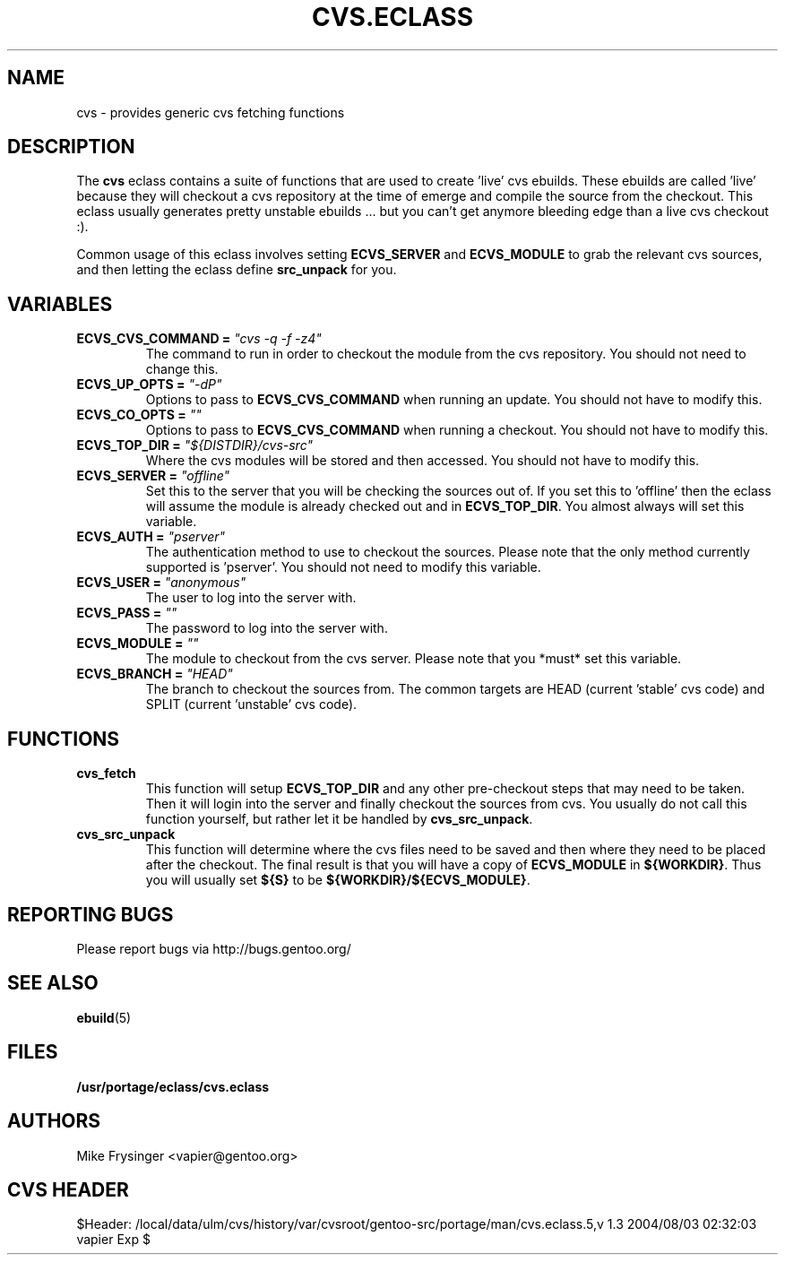 .TH "CVS.ECLASS" "5" "Jun 2003" "Portage 2.0.48" "portage"
.SH "NAME"
cvs \- provides generic cvs fetching functions
.SH "DESCRIPTION"
The \fBcvs\fR eclass contains a suite of functions that are used to
create 'live' cvs ebuilds.  These ebuilds are called 'live' because
they will checkout a cvs repository at the time of emerge and compile
the source from the checkout.  This eclass usually generates pretty
unstable ebuilds ... but you can't get anymore bleeding edge than
a live cvs checkout :).

.br
Common usage of this eclass involves setting \fBECVS_SERVER\fR and
\fBECVS_MODULE\fR to grab the relevant cvs sources, and then letting
the eclass define \fBsrc_unpack\fR for you.
.SH "VARIABLES"
.TP
.B "ECVS_CVS_COMMAND" = \fI"cvs -q -f -z4"\fR
The command to run in order to checkout the module from the cvs
repository.  You should not need to change this.
.TP
.B "ECVS_UP_OPTS" = \fI"-dP"\fR
Options to pass to \fBECVS_CVS_COMMAND\fR when running an update.  
You should not have to modify this.
.TP
.B "ECVS_CO_OPTS" = \fI""\fR
Options to pass to \fBECVS_CVS_COMMAND\fR when running a checkout.  
You should not have to modify this.
.TP
.B "ECVS_TOP_DIR" = \fI"${DISTDIR}/cvs-src"\fR
Where the cvs modules will be stored and then accessed.  You
should not have to modify this.
.TP
.B "ECVS_SERVER" = \fI"offline"\fR
Set this to the server that you will be checking the sources out of.  
If you set this to 'offline' then the eclass will assume the module
is already checked out and in \fBECVS_TOP_DIR\fR.  You almost always
will set this variable.
.TP
.B "ECVS_AUTH" = \fI"pserver"\fR
The authentication method to use to checkout the sources.  Please
note that the only method currently supported is 'pserver'.  You
should not need to modify this variable.
.TP
.B "ECVS_USER" = \fI"anonymous"\fR
The user to log into the server with.
.TP
.B "ECVS_PASS" = \fI""\fR
The password to log into the server with.
.TP
.B "ECVS_MODULE" = \fI""\fR
The module to checkout from the cvs server.  Please note that you
*must* set this variable.
.TP
.B "ECVS_BRANCH" = \fI"HEAD"\fR
The branch to checkout the sources from.  The common targets are
HEAD (current 'stable' cvs code) and SPLIT (current 'unstable' cvs
code).
.SH "FUNCTIONS"
.TP
.B cvs_fetch
This function will setup \fBECVS_TOP_DIR\fR and any other pre-checkout
steps that may need to be taken.  Then it will login into the server
and finally checkout the sources from cvs.  You usually do not call
this function yourself, but rather let it be handled by \fBcvs_src_unpack\fR.
.TP
.B cvs_src_unpack
This function will determine where the cvs files need to be saved and
then where they need to be placed after the checkout.  The final result
is that you will have a copy of \fBECVS_MODULE\fR in \fB${WORKDIR}\fR.  Thus
you will usually set \fB${S}\fR to be \fB${WORKDIR}/${ECVS_MODULE}\fR.
.SH "REPORTING BUGS"
Please report bugs via http://bugs.gentoo.org/
.SH "SEE ALSO"
.BR ebuild (5)
.SH "FILES"
.BR /usr/portage/eclass/cvs.eclass
.SH "AUTHORS"
Mike Frysinger <vapier@gentoo.org>
.SH "CVS HEADER"
$Header: /local/data/ulm/cvs/history/var/cvsroot/gentoo-src/portage/man/cvs.eclass.5,v 1.3 2004/08/03 02:32:03 vapier Exp $
